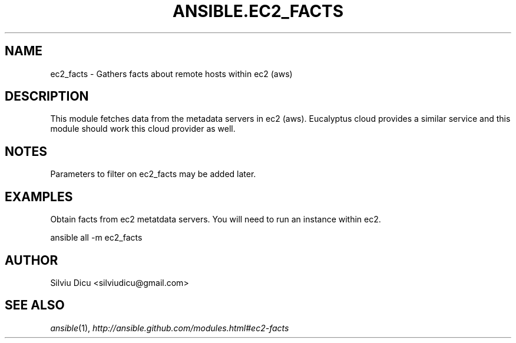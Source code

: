 .TH ANSIBLE.EC2_FACTS 3 "2013-02-01" "1.0" "ANSIBLE MODULES"
." generated from library/ec2_facts
.SH NAME
ec2_facts \- Gathers facts about remote hosts within ec2 (aws)
." ------ DESCRIPTION
.SH DESCRIPTION
.PP
This module fetches data from the metadata servers in ec2 (aws). Eucalyptus cloud provides a similar service and this module should work this cloud provider as well. 
." ------ OPTIONS
."
."
."
."
." ------ NOTES
.SH NOTES
.PP
Parameters to filter on ec2_facts may be added later. 
."
."
." ------ EXAMPLES
.SH EXAMPLES
.PP
Obtain facts from ec2 metatdata servers. You will need to run an instance within ec2.

.nf
ansible all -m ec2_facts
.fi
." ------- AUTHOR
.SH AUTHOR
Silviu Dicu <silviudicu@gmail.com>
.SH SEE ALSO
.IR ansible (1),
.I http://ansible.github.com/modules.html#ec2-facts